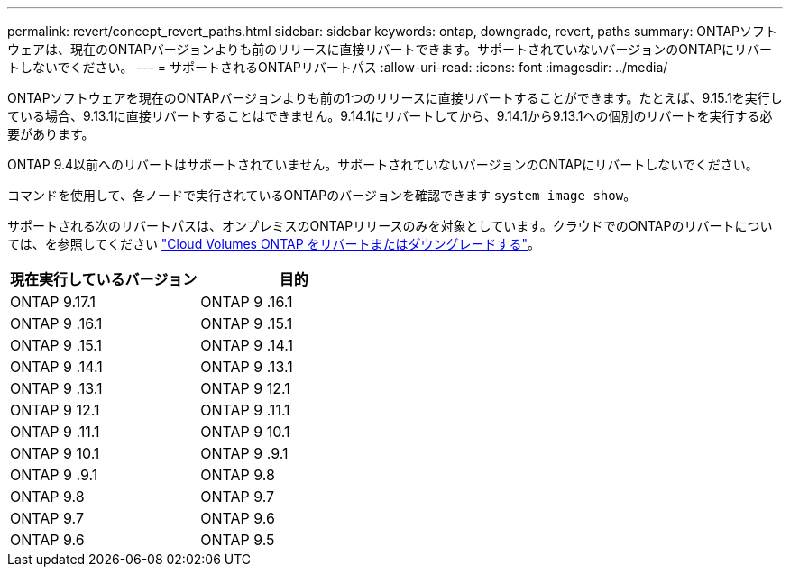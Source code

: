 ---
permalink: revert/concept_revert_paths.html 
sidebar: sidebar 
keywords: ontap, downgrade, revert, paths 
summary: ONTAPソフトウェアは、現在のONTAPバージョンよりも前のリリースに直接リバートできます。サポートされていないバージョンのONTAPにリバートしないでください。 
---
= サポートされるONTAPリバートパス
:allow-uri-read: 
:icons: font
:imagesdir: ../media/


[role="lead"]
ONTAPソフトウェアを現在のONTAPバージョンよりも前の1つのリリースに直接リバートすることができます。たとえば、9.15.1を実行している場合、9.13.1に直接リバートすることはできません。9.14.1にリバートしてから、9.14.1から9.13.1への個別のリバートを実行する必要があります。

ONTAP 9.4以前へのリバートはサポートされていません。サポートされていないバージョンのONTAPにリバートしないでください。

コマンドを使用して、各ノードで実行されているONTAPのバージョンを確認できます `system image show`。

サポートされる次のリバートパスは、オンプレミスのONTAPリリースのみを対象としています。クラウドでのONTAPのリバートについては、を参照してください https://docs.netapp.com/us-en/cloud-manager-cloud-volumes-ontap/task-updating-ontap-cloud.html#reverting-or-downgrading["Cloud Volumes ONTAP をリバートまたはダウングレードする"^]。

[cols="2*"]
|===
| 現在実行しているバージョン | 目的 


 a| 
ONTAP 9.17.1
| ONTAP 9 .16.1 


 a| 
ONTAP 9 .16.1
| ONTAP 9 .15.1 


 a| 
ONTAP 9 .15.1
| ONTAP 9 .14.1 


 a| 
ONTAP 9 .14.1
| ONTAP 9 .13.1 


 a| 
ONTAP 9 .13.1
| ONTAP 9 12.1 


 a| 
ONTAP 9 12.1
| ONTAP 9 .11.1 


 a| 
ONTAP 9 .11.1
| ONTAP 9 10.1 


 a| 
ONTAP 9 10.1
| ONTAP 9 .9.1 


 a| 
ONTAP 9 .9.1
| ONTAP 9.8 


 a| 
ONTAP 9.8
| ONTAP 9.7 


 a| 
ONTAP 9.7
| ONTAP 9.6 


 a| 
ONTAP 9.6
| ONTAP 9.5 
|===